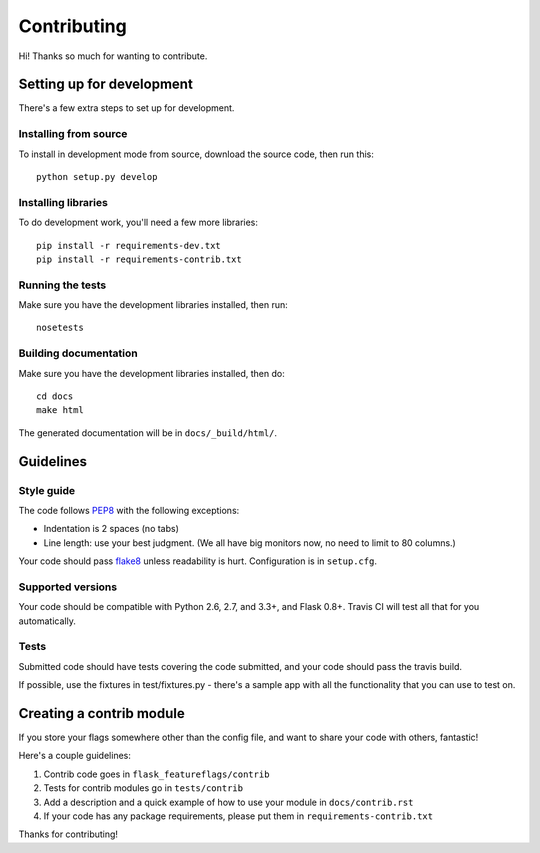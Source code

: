 Contributing
============

Hi! Thanks so much for wanting to contribute.

Setting up for development
--------------------------

There's a few extra steps to set up for development.

Installing from source
``````````````````````

To install in development mode from source, download the source code, then run this::

    python setup.py develop

Installing libraries
````````````````````

To do development work, you'll need a few more libraries::

    pip install -r requirements-dev.txt
    pip install -r requirements-contrib.txt


Running the tests
`````````````````

Make sure you have the development libraries installed, then run::

    nosetests

Building documentation
``````````````````````

Make sure you have the development libraries installed, then do::

    cd docs
    make html

The generated documentation will be in ``docs/_build/html/``.

Guidelines
----------

Style guide
```````````

The code follows `PEP8
<http://www.python.org/dev/peps/pep-0008/>`_ with the following exceptions:

* Indentation is 2 spaces (no tabs)
* Line length: use your best judgment. (We all have big monitors now, no need to limit to 80 columns.)

Your code should pass `flake8
<http://flake8.readthedocs.org/>`_ unless readability is hurt. Configuration is in ``setup.cfg``.

Supported versions
```````````````````

Your code should be compatible with Python 2.6, 2.7, and 3.3+, and Flask 0.8+. Travis CI will test all that for you
automatically.

Tests
`````

Submitted code should have tests covering the code submitted, and your code should pass the travis build.

If possible, use the fixtures in test/fixtures.py - there's a sample app with all the functionality that you can
use to test on.

Creating a contrib module
-------------------------

If you store your flags somewhere other than the config file, and want to share your code with others, fantastic!

Here's a couple guidelines:

1. Contrib code goes in ``flask_featureflags/contrib``

2. Tests for contrib modules go in ``tests/contrib``

3. Add a description and a quick example of how to use your module in ``docs/contrib.rst``

4. If your code has any package requirements, please put them in ``requirements-contrib.txt``

Thanks for contributing!